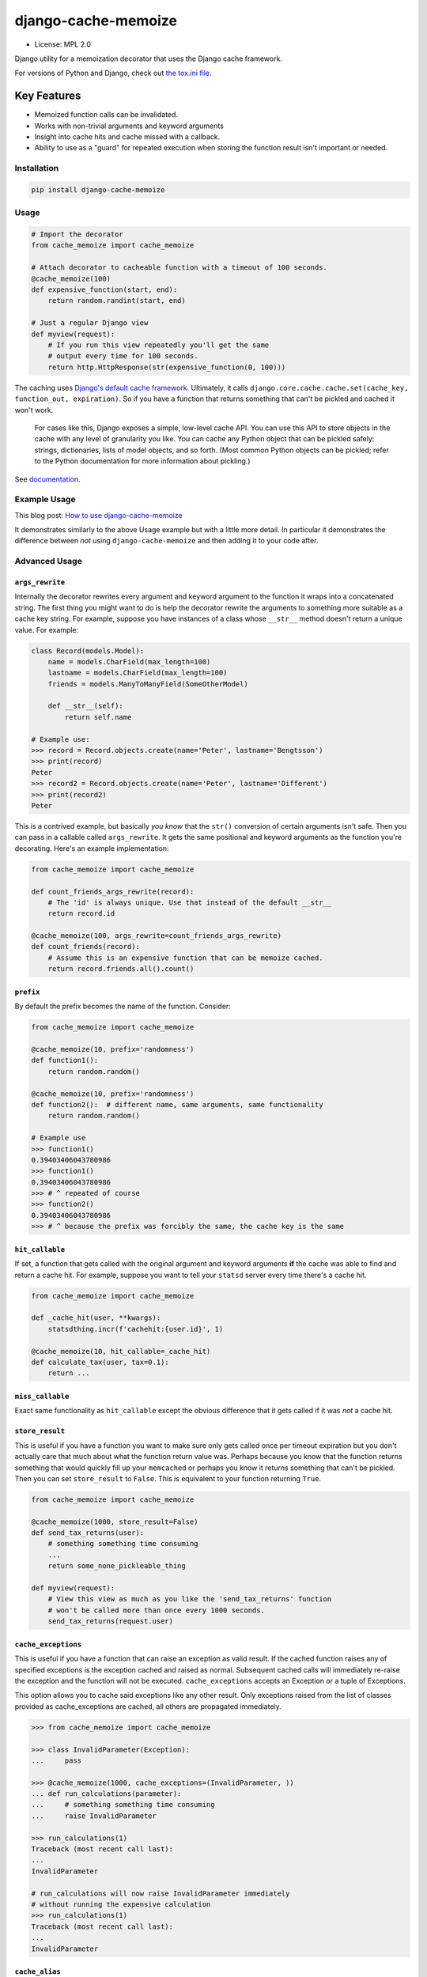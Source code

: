 ====================
django-cache-memoize
====================

* License: MPL 2.0

.. image:: https://github.com/peterbe/django-cache-memoize/workflows/Python/badge.svg
   :alt: Build Status
   :target: https://github.com/peterbe/django-cache-memoize/actions?query=workflow%3APython

.. image:: https://readthedocs.org/projects/django-cache-memoize/badge/?version=latest
   :alt: Documentation Status
   :target: https://django-cache-memoize.readthedocs.io/en/latest/?badge=latest

.. image:: https://img.shields.io/badge/code%20style-black-000000.svg
  :target: https://github.com/ambv/black

Django utility for a memoization decorator that uses the Django cache framework.

For versions of Python and Django, check out `the tox.ini file`_.

.. _`the tox.ini file`: https://github.com/peterbe/django-cache-memoize/blob/master/tox.ini

Key Features
------------

* Memoized function calls can be invalidated.

* Works with non-trivial arguments and keyword arguments

* Insight into cache hits and cache missed with a callback.

* Ability to use as a "guard" for repeated execution when storing the function
  result isn't important or needed.


Installation
============

.. code-block:: python

    pip install django-cache-memoize

Usage
=====

.. code-block:: python

    # Import the decorator
    from cache_memoize import cache_memoize

    # Attach decorator to cacheable function with a timeout of 100 seconds.
    @cache_memoize(100)
    def expensive_function(start, end):
        return random.randint(start, end)

    # Just a regular Django view
    def myview(request):
        # If you run this view repeatedly you'll get the same
        # output every time for 100 seconds.
        return http.HttpResponse(str(expensive_function(0, 100)))


The caching uses `Django's default cache framework`_. Ultimately, it calls
``django.core.cache.cache.set(cache_key, function_out, expiration)``.
So if you have a function that returns something that can't be pickled and
cached it won't work.

    For cases like this, Django exposes a simple, low-level cache API. You can
    use this API to store objects in the cache with any level of granularity
    you like. You can cache any Python object that can be pickled safely:
    strings, dictionaries, lists of model objects, and so forth. (Most
    common Python objects can be pickled; refer to the Python documentation
    for more information about pickling.)

See `documentation`_.


.. _`Django's default cache framework`: https://docs.djangoproject.com/en/1.11/topics/cache/
.. _`documentation`: https://docs.djangoproject.com/en/1.11/topics/cache/#the-low-level-cache-api


Example Usage
=============

This blog post: `How to use django-cache-memoize`_

It demonstrates similarly to the above Usage example but with a little more
detail. In particular it demonstrates the difference between *not* using
``django-cache-memoize`` and then adding it to your code after.

.. _`How to use django-cache-memoize`: https://www.peterbe.com/plog/how-to-use-django-cache-memoize

Advanced Usage
==============

``args_rewrite``
~~~~~~~~~~~~~~~~

Internally the decorator rewrites every argument and keyword argument to
the function it wraps into a concatenated string. The first thing you
might want to do is help the decorator rewrite the arguments to something
more suitable as a cache key string. For example, suppose you have instances
of a class whose ``__str__`` method doesn't return a unique value. For example:

.. code-block:: python

    class Record(models.Model):
        name = models.CharField(max_length=100)
        lastname = models.CharField(max_length=100)
        friends = models.ManyToManyField(SomeOtherModel)

        def __str__(self):
            return self.name

    # Example use:
    >>> record = Record.objects.create(name='Peter', lastname='Bengtsson')
    >>> print(record)
    Peter
    >>> record2 = Record.objects.create(name='Peter', lastname='Different')
    >>> print(record2)
    Peter

This is a contrived example, but basically *you know* that the ``str()``
conversion of certain arguments isn't safe. Then you can pass in a callable
called ``args_rewrite``. It gets the same positional and keyword arguments
as the function you're decorating. Here's an example implementation:

.. code-block:: python

    from cache_memoize import cache_memoize

    def count_friends_args_rewrite(record):
        # The 'id' is always unique. Use that instead of the default __str__
        return record.id

    @cache_memoize(100, args_rewrite=count_friends_args_rewrite)
    def count_friends(record):
        # Assume this is an expensive function that can be memoize cached.
        return record.friends.all().count()


``prefix``
~~~~~~~~~~

By default the prefix becomes the name of the function. Consider:

.. code-block:: python

    from cache_memoize import cache_memoize

    @cache_memoize(10, prefix='randomness')
    def function1():
        return random.random()

    @cache_memoize(10, prefix='randomness')
    def function2():  # different name, same arguments, same functionality
        return random.random()

    # Example use
    >>> function1()
    0.39403406043780986
    >>> function1()
    0.39403406043780986
    >>> # ^ repeated of course
    >>> function2()
    0.39403406043780986
    >>> # ^ because the prefix was forcibly the same, the cache key is the same


``hit_callable``
~~~~~~~~~~~~~~~~

If set, a function that gets called with the original argument and keyword
arguments **if** the cache was able to find and return a cache hit.
For example, suppose you want to tell your ``statsd`` server every time
there's a cache hit.

.. code-block:: python

    from cache_memoize import cache_memoize

    def _cache_hit(user, **kwargs):
        statsdthing.incr(f'cachehit:{user.id}', 1)

    @cache_memoize(10, hit_callable=_cache_hit)
    def calculate_tax(user, tax=0.1):
        return ...


``miss_callable``
~~~~~~~~~~~~~~~~~

Exact same functionality as ``hit_callable`` except the obvious difference
that it gets called if it was *not* a cache hit.

``store_result``
~~~~~~~~~~~~~~~~

This is useful if you have a function you want to make sure only gets called
once per timeout expiration but you don't actually care that much about
what the function return value was. Perhaps because you know that the
function returns something that would quickly fill up your ``memcached`` or
perhaps you know it returns something that can't be pickled. Then you
can set ``store_result`` to ``False``. This is equivalent to your function
returning ``True``.

.. code-block:: python

    from cache_memoize import cache_memoize

    @cache_memoize(1000, store_result=False)
    def send_tax_returns(user):
        # something something time consuming
        ...
        return some_none_pickleable_thing

    def myview(request):
        # View this view as much as you like the 'send_tax_returns' function
        # won't be called more than once every 1000 seconds.
        send_tax_returns(request.user)

``cache_exceptions``
~~~~~~~~~~~~~~~~~~~~

This is useful if you have a function that can raise an exception as valid
result. If the cached function raises any of specified exceptions is the
exception cached and raised as normal. Subsequent cached calls will
immediately re-raise the exception and the function will not be executed.
``cache_exceptions`` accepts an Exception or a tuple of Exceptions.


This option allows you to cache said exceptions like any other result.
Only exceptions raised from the list of classes provided as cache_exceptions
are cached, all others are propagated immediately.

.. code-block:: python

    >>> from cache_memoize import cache_memoize

    >>> class InvalidParameter(Exception):
    ...     pass

    >>> @cache_memoize(1000, cache_exceptions=(InvalidParameter, ))
    ... def run_calculations(parameter):
    ...     # something something time consuming
    ...     raise InvalidParameter

    >>> run_calculations(1)
    Traceback (most recent call last):
    ...
    InvalidParameter

    # run_calculations will now raise InvalidParameter immediately
    # without running the expensive calculation
    >>> run_calculations(1)
    Traceback (most recent call last):
    ...
    InvalidParameter

``cache_alias``
~~~~~~~~~~~~~~~

The ``cache_alias`` argument allows you to use a cache other than the default.

.. code-block:: python

    # Given settings like:
    # CACHES = {
    #     'default': {...},
    #     'other': {...},
    # }

    @cache_memoize(1000, cache_alias='other')
    def myfunc(start, end):
        return random.random()


Cache invalidation
~~~~~~~~~~~~~~~~~~

When you want to "undo" some caching done, you simply call the function
again with the same arguments except you add ``.invalidate`` to the function.

.. code-block:: python

    from cache_memoize import cache_memoize

    @cache_memoize(10)
    def expensive_function(start, end):
        return random.randint(start, end)

    >>> expensive_function(1, 100)
    65
    >>> expensive_function(1, 100)
    65
    >>> expensive_function(100, 200)
    121
    >>> exensive_function.invalidate(1, 100)
    >>> expensive_function(1, 100)
    89
    >>> expensive_function(100, 200)
    121

An "alias" of doing the same thing is to pass a keyword argument called
``_refresh=True``. Like this:

.. code-block:: python

    # Continuing from the code block above
    >>> expensive_function(100, 200)
    121
    >>> expensive_function(100, 200, _refresh=True)
    177
    >>> expensive_function(100, 200)
    177

There is no way to clear more than one cache key. In the above example,
you had to know the "original arguments" when you wanted to invalidate
the cache. There is no method "search" for all cache keys that match a
certain pattern.


Compatibility
=============

* Python 3.8, 3.9, 3.10 & 3.11

* Django 3.2, 4.1 & 4.2

Check out the `tox.ini`_ file for more up-to-date compatibility by
test coverage.

.. _`tox.ini`: https://github.com/peterbe/django-cache-memoize/blob/master/tox.ini

Prior Art
=========

History
~~~~~~~

`Mozilla Symbol Server`_ is written in Django. It's a web service that
sits between C++ debuggers and AWS S3. It shuffles symbol files in and out of
AWS S3. Symbol files are for C++ (and other compiled languages) what
sourcemaps are for JavaScript.

This service gets a LOT of traffic. The download traffic (proxying requests
for symbols in S3) gets about ~40 requests per second. Due to the nature
of the application most of these GETs result in a 404 Not Found but instead
of asking AWS S3 for every single file, these lookups are cached in a
highly configured `Redis`_ configuration. This Redis cache is also connected
to the part of the code that uploads new files.

New uploads are arriving as zip file bundles of files, from Mozilla's build
systems, at a rate of about 600MB every minute, each containing on average
about 100 files each. When a new upload comes in we need to quickly be able
find out if it exists in S3 and this gets cached since often the same files
are repeated in different uploads. But when a file does get uploaded into S3
we need to quickly and confidently invalidate any local caches. That way you
get to keep a really aggressive cache without any stale periods.

This is the use case ``django-cache-memoize`` was built for and tested in.
It was originally written for Python 3.6 in Django 1.11 but when
extracted, made compatible with Python 2.7 and as far back as Django 1.8.

``django-cache-memoize`` is also used in `SongSear.ch`_ to cache short
queries in the autocomplete search input. All autocomplete is done by
Elasticsearch, which is amazingly fast, but not as fast as ``memcached``.


.. _`Mozilla Symbol Server`: https://symbols.mozilla.org
.. _`Redis`: https://redis.io/
.. _`SongSear.ch`: https://songsear.ch


"Competition"
~~~~~~~~~~~~~

There is already `django-memoize`_ by `Thomas Vavrys`_.
It too is available as a memoization decorator you use in Django. And it
uses the default cache framework as a storage. It used ``inspect`` on the
decorated function to build a cache key.

In benchmarks running both ``django-memoize`` and ``django-cache-memoize``
I found ``django-cache-memoize`` to be **~4 times faster** on average.

Another key difference is that ``django-cache-memoize`` uses ``str()`` and
``django-memoize`` uses ``repr()`` which in certain cases of mutable objects
(e.g. class instances) as arguments the caching will not work. For example,
this does *not* work in ``django-memoize``:

.. code-block:: python

    from memoize import memoize

    @memoize(60)
    def count_user_groups(user):
        return user.groups.all().count()

    def myview(request):
        # this will never be memoized
        print(count_user_groups(request.user))

However, this works...

.. code-block:: python

    from cache_memoize import cache_memoize

    @cache_memoize(60)
    def count_user_groups(user):
        return user.groups.all().count()

    def myview(request):
        # this *will* work as expected
        print(count_user_groups(request.user))


.. _`django-memoize`: http://pythonhosted.org/django-memoize/
.. _`Thomas Vavrys`: https://github.com/tvavrys


Development
===========

The most basic thing is to clone the repo and run:

.. code-block:: shell

    pip install -e ".[dev]"
    tox


Code style is all black
~~~~~~~~~~~~~~~~~~~~~~~

All code has to be formatted with `Black <https://pypi.org/project/black/>`_
and the best tool for checking this is
`therapist <https://pypi.org/project/therapist/>`_ since it can help you run
all, help you fix things, and help you make sure linting is passing before
you git commit. This project also uses ``flake8`` to check other things
Black can't check.

To check linting with ``tox`` use:

.. code:: bash

    tox -e lint-py36

To install the ``therapist`` pre-commit hook simply run:

.. code:: bash

    therapist install

When you run ``therapist run`` it will only check the files you've touched.
To run it for all files use:

.. code:: bash

    therapist run --use-tracked-files

And to fix all/any issues run:

.. code:: bash

    therapist run --use-tracked-files --fix
